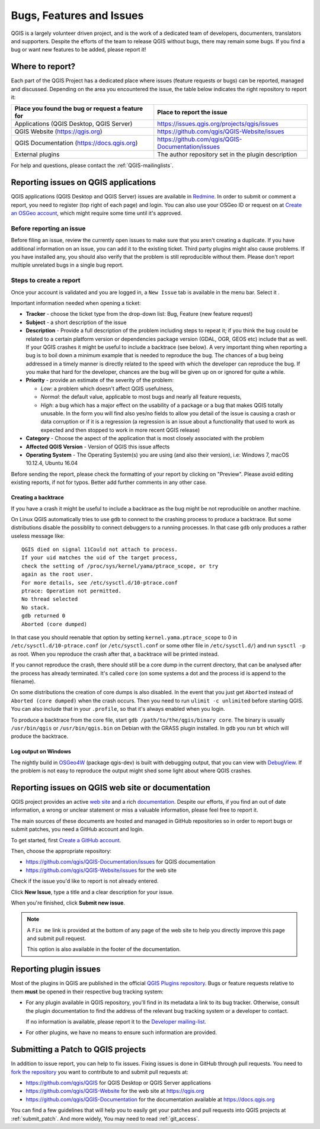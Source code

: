 
.. _QGIS-bugreporting:

Bugs, Features and Issues
=========================

QGIS is a largely volunteer driven project, and is the work of a dedicated
team of developers, documenters, translators and supporters.
Despite the efforts of the team to release QGIS without bugs, there may remain
some bugs. If you find a bug or want new features to be added, please report it!

Where to report?
----------------

Each part of the QGIS Project has a dedicated place where issues (feature requests
or bugs) can be reported, managed and discussed. Depending on the area you
encountered the issue, the table below indicates the right repository to report it:

================================================== ======================================================
 Place you found the bug or request a feature for   Place to report the issue
================================================== ======================================================
 Applications (QGIS Desktop, QGIS Server)           https://issues.qgis.org/projects/qgis/issues
 QGIS Website (https://qgis.org)                    https://github.com/qgis/QGIS-Website/issues
 QGIS Documentation (https://docs.qgis.org)         https://github.com/qgis/QGIS-Documentation/issues
 External plugins                                   The author repository set in the plugin description
================================================== ======================================================


For help and questions, please contact the :ref:`QGIS-mailinglists`.

Reporting issues on QGIS applications
---------------------------------------

QGIS applications (QGIS Desktop and QGIS Server) issues
are available in `Redmine <https://issues.qgis.org/projects/qgis/issues>`_.
In order to submit or comment a report, you need to register (top right of each page) and login. 
You can also use your OSGeo ID or request on at `Create an OSGeo account
<https://www.osgeo.org/cgi-bin/ldap_create_user.py>`_, which might require some time until
it's approved.


Before reporting an issue
..........................

Before filing an issue, review the currently open issues to make sure that 
you aren't creating a duplicate. If you have additional information on an issue, 
you can add it to the existing ticket. Third party plugins might also cause problems. 
If you have installed any, you should also verify that the problem is 
still reproducible without them.
Please don't report multiple unrelated bugs in a single bug report.


Steps to create a report
.........................

Once your account is validated and you are logged in, a ``New Issue`` tab
is available in the menu bar. Select it .

Important information needed when opening a ticket:

* **Tracker** - choose the ticket type from the drop-down list: Bug, Feature 
  (new feature request)
* **Subject** - a short description of the issue
* **Description** - Provide a full description of the problem including steps 
  to repeat it; if you think the bug could be related to a certain platform 
  version or dependencies package version (GDAL, OGR, GEOS etc) include that 
  as well. If your QGIS crashes it might be useful to include a backtrace 
  (see below). A very important thing when reporting a bug is to boil down 
  a minimum example that is needed to reproduce the bug. 
  The chances of a bug being addressed in a timely manner is directly related 
  to the speed with which the developer can reproduce the bug. If you make 
  that hard for the developer, chances are the bug will be given up on 
  or ignored for quite a while.
* **Priority** - provide an estimate of the severity of the problem:

  * *Low*: a problem which doesn't affect QGIS usefulness, 
  * *Normal*: the default value, applicable to most bugs and nearly all feature requests, 
  * *High*: a bug which has a major effect on the usability of a package or
    a bug that makes QGIS totally unusable. In the form you will find also
    yes/no fields to allow you detail of the issue is causing a crash or data corruption
    or if it is a regression (a regression is an issue about a functionality that
    used to work as expected and then stopped to work in more recent QGIS release)
* **Category** - Choose the aspect of the application that is most closely
  associated with the problem
* **Affected QGIS Version** - Version of QGIS this issue affects
* **Operating System** - The Operating System(s) you are using (and also their version), 
  i.e: Windows 7, macOS 10.12.4, Ubuntu 16.04

Before sending the report, please check the formatting of your report by clicking 
on "Preview". Please avoid editing existing reports, if not for typos. 
Better add further comments in any other case.

Creating a backtrace
^^^^^^^^^^^^^^^^^^^^^^

If you have a crash it might be useful to include a backtrace as the bug might
be not reproducible on another machine.

On Linux QGIS automatically tries to use ``gdb`` to connect to the crashing
process to produce a backtrace. But some distributions disable the possiblity
to connect debuggers to a running processes. In that case ``gdb`` only
produces a rather useless message like::

 QGIS died on signal 11Could not attach to process. 
 If your uid matches the uid of the target process, 
 check the setting of /proc/sys/kernel/yama/ptrace_scope, or try
 again as the root user. 
 For more details, see /etc/sysctl.d/10-ptrace.conf
 ptrace: Operation not permitted.
 No thread selected
 No stack.
 gdb returned 0
 Aborted (core dumped)

In that case you should reenable that option by setting
``kernel.yama.ptrace_scope`` to 0 in ``/etc/sysctl.d/10-ptrace.conf`` (or
``/etc/sysctl.conf`` or some other file in ``/etc/sysctl.d/``) and 
run ``sysctl -p`` as root. When you reproduce the crash after that, 
a backtrace will be printed instead.

If you cannot reproduce the crash, there should still be a core dump in the
current directory, that can be analysed after the process has already
terminated. It's called ``core`` (on some systems a dot and the process id is
append to the filename).

On some distributions the creation of core dumps is also disabled. In the
event that you just get ``Aborted`` instead of ``Aborted (core dumped)`` when the 
crash occurs. Then you need to run ``ulimit -c unlimited`` before starting QGIS. 
You can also include that in your ``.profile``, so that it's always enabled when
you login.

To produce a backtrace from the core file, start ``gdb
/path/to/the/qgis/binary core``. The binary is usually ``/usr/bin/qgis`` or
``/usr/bin/qgis.bin`` on Debian with the GRASS plugin installed. In ``gdb``
you run ``bt`` which will produce the backtrace.

Log output on Windows
^^^^^^^^^^^^^^^^^^^^^^^

The nightly build in OSGeo4W_ (package qgis-dev) is built with debugging
output, that you can view with DebugView_. If the problem is not easy to
reproduce the output might shed some light about where QGIS crashes.


.. _OSGeo4W: https://trac.osgeo.org/osgeo4w
.. _DebugView: https://docs.microsoft.com/en-us/sysinternals/downloads/debugview


Reporting issues on QGIS web site or documentation
---------------------------------------------------

QGIS project provides an active `web site <https://qgis.org>`_ and a rich 
`documentation <https://qgis.org/en/docs/index.html>`_. Despite our efforts,
if you find an out of date information, a wrong or unclear statement 
or miss a valuable information, please feel free to report it.

The main sources of these documents are hosted and managed in GitHub repositories
so in order to report bugs or submit patches, you need a GitHub account and login.

To get started, first `Create a GitHub account <https://github.com/join>`_.

Then, choose the appropriate repository:

* https://github.com/qgis/QGIS-Documentation/issues for QGIS documentation
* https://github.com/qgis/QGIS-Website/issues for the web site

Check if the issue you'd like to report is not already entered.

Click **New Issue**, type a title and a clear description for your issue.

When you're finished, click **Submit new issue**.

.. note:: 
  A ``Fix me`` link is provided at the bottom of any page of the web site
  to help you directly improve this page and submit pull request.
  
  This option is also available in the footer of the documentation.

Reporting plugin issues
-----------------------

Most of the plugins in QGIS are published in the official `QGIS Plugins repository 
<https://plugins.qgis.org/plugins/>`_. Bugs or feature requests relative to them
**must** be opened in their respective bug tracking system:

* For any plugin available in QGIS repository, you'll find in its metadata a
  link to its bug tracker. Otherwise, consult the plugin documentation to find
  the address of the relevant bug tracking system or a developer to contact.

  If no information is available, please report it to the `Developer
  mailing-list <https://lists.osgeo.org/mailman/listinfo/qgis-developer>`_.

* For other plugins, we have no means to ensure such information are provided.


Submitting a Patch to QGIS projects
-----------------------------------

In addition to issue report, you can help to fix issues. Fixing issues is done 
in GitHub through pull requests. You need to `fork the repository 
<https://help.github.com/articles/working-with-forks/>`_ you want to 
contribute to and submit pull requests at:

* https://github.com/qgis/QGIS for QGIS Desktop or QGIS Server applications
* https://github.com/qgis/QGIS-Website for the web site at https://qgis.org
* https://github.com/qgis/QGIS-Documentation for the documentation
  available at https://docs.qgis.org

You can find a few guidelines that will help you to easily get your patches  
and pull requests into QGIS projects at :ref:`submit_patch`. And more widely, 
You may need to read :ref:`git_access`. 

  
